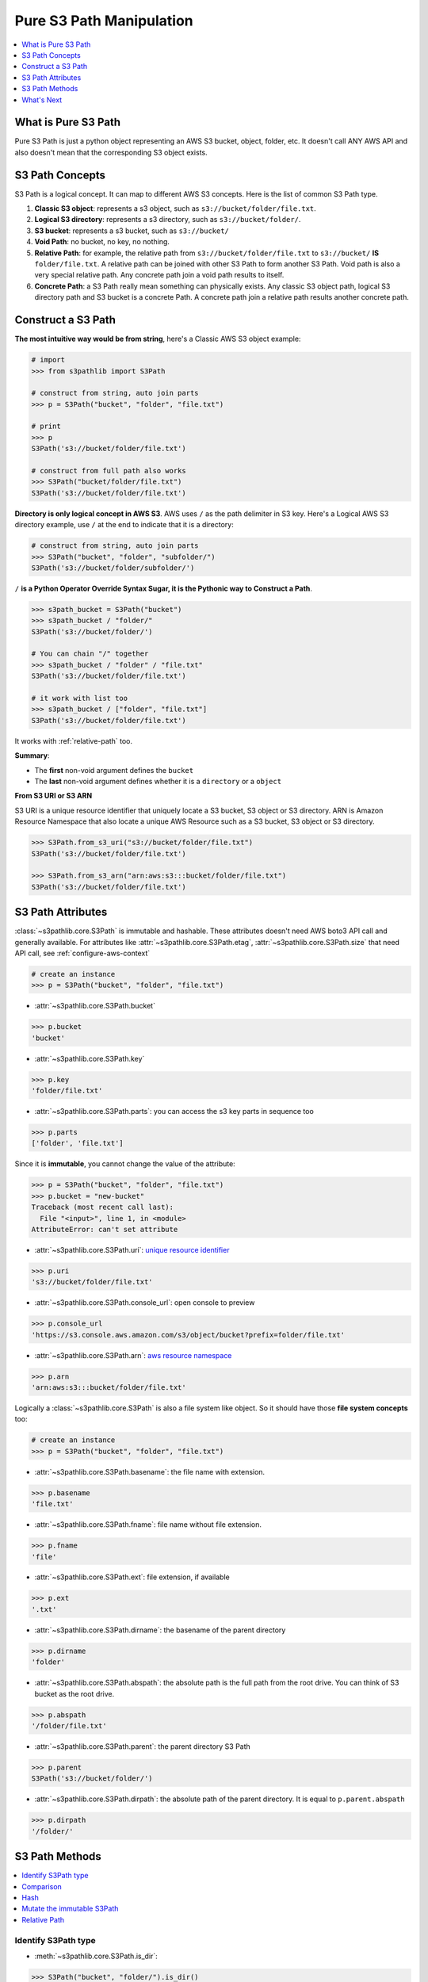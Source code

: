 .. _pure-s3-path-manipulation:

Pure S3 Path Manipulation
==============================================================================
.. contents::
    :class: this-will-duplicate-information-and-it-is-still-useful-here
    :depth: 1
    :local:


What is Pure S3 Path
------------------------------------------------------------------------------
Pure S3 Path is just a python object representing an AWS S3 bucket, object, folder, etc. It doesn't call ANY AWS API and also doesn't mean that the corresponding S3 object exists.


S3 Path Concepts
------------------------------------------------------------------------------
S3 Path is a logical concept. It can map to different AWS S3 concepts. Here is the list of common S3 Path type.

1. **Classic S3 object**: represents a s3 object, such as ``s3://bucket/folder/file.txt``.
2. **Logical S3 directory**: represents a s3 directory, such as ``s3://bucket/folder/``.
3. **S3 bucket**: represents a s3 bucket, such as ``s3://bucket/``
4. **Void Path**: no bucket, no key, no nothing.
5. **Relative Path**: for example, the relative path from ``s3://bucket/folder/file.txt`` to ``s3://bucket/`` **IS** ``folder/file.txt``. A relative path can be joined with other S3 Path to form another S3 Path. Void path is also a very special relative path. Any concrete path join a void path results to itself.
6. **Concrete Path**: a S3 Path really mean something can physically exists. Any classic S3 object path, logical S3 directory path and S3 bucket is a concrete Path. A concrete path join a relative path results another concrete path.


Construct a S3 Path
------------------------------------------------------------------------------
**The most intuitive way would be from string**, here's a Classic AWS S3 object example:

.. code-block:: python

    # import
    >>> from s3pathlib import S3Path

    # construct from string, auto join parts
    >>> p = S3Path("bucket", "folder", "file.txt")

    # print
    >>> p
    S3Path('s3://bucket/folder/file.txt')

    # construct from full path also works
    >>> S3Path("bucket/folder/file.txt")
    S3Path('s3://bucket/folder/file.txt')

**Directory is only logical concept in AWS S3**. AWS uses ``/`` as the path delimiter in S3 key. Here's a Logical AWS S3 directory example, use ``/`` at the end to indicate that it is a directory:

.. code-block:: python

    # construct from string, auto join parts
    >>> S3Path("bucket", "folder", "subfolder/")
    S3Path('s3://bucket/folder/subfolder/')

``/`` **is a Python Operator Override Syntax Sugar, it is the Pythonic way to Construct a Path**.

.. code-block:: python

    >>> s3path_bucket = S3Path("bucket")
    >>> s3path_bucket / "folder/"
    S3Path('s3://bucket/folder/')

    # You can chain "/" together
    >>> s3path_bucket / "folder" / "file.txt"
    S3Path('s3://bucket/folder/file.txt')

    # it work with list too
    >>> s3path_bucket / ["folder", "file.txt"]
    S3Path('s3://bucket/folder/file.txt')

It works with :ref:`relative-path` too.

**Summary**:

- The **first** non-void argument defines the ``bucket``
- The **last** non-void argument defines whether it is a ``directory`` or a ``object``

**From S3 URI or S3 ARN**

S3 URI is a unique resource identifier that uniquely locate a S3 bucket, S3 object or S3 directory. ARN is Amazon Resource Namespace that also locate a unique AWS Resource such as a S3 bucket, S3 object or S3 directory.

.. code-block:: python

    >>> S3Path.from_s3_uri("s3://bucket/folder/file.txt")
    S3Path('s3://bucket/folder/file.txt')

    >>> S3Path.from_s3_arn("arn:aws:s3:::bucket/folder/file.txt")
    S3Path('s3://bucket/folder/file.txt')


S3 Path Attributes
------------------------------------------------------------------------------
:class:`~s3pathlib.core.S3Path` is immutable and hashable. These attributes doesn't need AWS boto3 API call and generally available. For attributes like :attr:`~s3pathlib.core.S3Path.etag`, :attr:`~s3pathlib.core.S3Path.size` that need API call, see :ref:`configure-aws-context`

.. code-block:: python

    # create an instance
    >>> p = S3Path("bucket", "folder", "file.txt")

- :attr:`~s3pathlib.core.S3Path.bucket`

.. code-block:: python

    >>> p.bucket
    'bucket'

- :attr:`~s3pathlib.core.S3Path.key`

.. code-block:: python

    >>> p.key
    'folder/file.txt'

- :attr:`~s3pathlib.core.S3Path.parts`: you can access the s3 key parts in sequence too

.. code-block:: python

    >>> p.parts
    ['folder', 'file.txt']

Since it is **immutable**, you cannot change the value of the attribute:

.. code-block:: python

    >>> p = S3Path("bucket", "folder", "file.txt")
    >>> p.bucket = "new-bucket"
    Traceback (most recent call last):
      File "<input>", line 1, in <module>
    AttributeError: can't set attribute

- :attr:`~s3pathlib.core.S3Path.uri`: `unique resource identifier <https://docs.aws.amazon.com/AmazonS3/latest/userguide/access-bucket-intro.html>`_

.. code-block:: python

    >>> p.uri
    's3://bucket/folder/file.txt'

- :attr:`~s3pathlib.core.S3Path.console_url`: open console to preview

.. code-block:: python

    >>> p.console_url
    'https://s3.console.aws.amazon.com/s3/object/bucket?prefix=folder/file.txt'

- :attr:`~s3pathlib.core.S3Path.arn`: `aws resource namespace <https://docs.aws.amazon.com/general/latest/gr/aws-arns-and-namespaces.html>`_

.. code-block:: python

    >>> p.arn
    'arn:aws:s3:::bucket/folder/file.txt'

Logically a :class:`~s3pathlib.core.S3Path` is also a file system like object. So it should have those **file system concepts** too:

.. code-block:: python

    # create an instance
    >>> p = S3Path("bucket", "folder", "file.txt")

- :attr:`~s3pathlib.core.S3Path.basename`: the file name with extension.

.. code-block:: python

    >>> p.basename
    'file.txt'

- :attr:`~s3pathlib.core.S3Path.fname`: file name without file extension.

.. code-block:: python

    >>> p.fname
    'file'

- :attr:`~s3pathlib.core.S3Path.ext`: file extension, if available

.. code-block:: python

    >>> p.ext
    '.txt'

- :attr:`~s3pathlib.core.S3Path.dirname`: the basename of the parent directory

.. code-block:: python

    >>> p.dirname
    'folder'

- :attr:`~s3pathlib.core.S3Path.abspath`: the absolute path is the full path from the root drive. You can think of S3 bucket as the root drive.

.. code-block:: python

    >>> p.abspath
    '/folder/file.txt'

- :attr:`~s3pathlib.core.S3Path.parent`: the parent directory S3 Path

.. code-block:: python

    >>> p.parent
    S3Path('s3://bucket/folder/')

- :attr:`~s3pathlib.core.S3Path.dirpath`: the absolute path of the parent directory. It is equal to ``p.parent.abspath``

.. code-block:: python

    >>> p.dirpath
    '/folder/'


S3 Path Methods
------------------------------------------------------------------------------
.. contents::
    :class: this-will-duplicate-information-and-it-is-still-useful-here
    :depth: 1
    :local:


Identify S3Path type
~~~~~~~~~~~~~~~~~~~~~~~~~~~~~~~~~~~~~~~~~~~~~~~~~~~~~~~~~~~~~~~~~~~~~~~~~~~~~~
- :meth:`~s3pathlib.core.S3Path.is_dir`:

.. code-block:: python

    >>> S3Path("bucket", "folder/").is_dir()
    True

- :meth:`~s3pathlib.core.S3Path.is_file`:

.. code-block:: python

    >>> S3Path("bucket", "file.txt").is_file()
    True

- :meth:`~s3pathlib.core.S3Path.is_bucket`:

.. code-block:: python

    >>> S3Path("bucket").is_bucket()
    True

- :meth:`~s3pathlib.core.S3Path.is_void`:

.. code-block:: python

    >>> S3Path().is_void()
    True

- :meth:`~s3pathlib.core.S3Path.is_relpath`:

.. code-block:: python

    >>> S3Path("bucket", "folder/").relative_to(S3Path("bucket")).is_relpath()
    True

Comparison
~~~~~~~~~~~~~~~~~~~~~~~~~~~~~~~~~~~~~~~~~~~~~~~~~~~~~~~~~~~~~~~~~~~~~~~~~~~~~~
Since S3Path can convert to S3 URI, it should be able to compare to each other.

.. code-block:: python

    >>> S3Path("bucket/file.txt") == S3Path("bucket/file.txt")
    True

    >>> S3Path("bucket") == S3Path("bucket")
    True

    >>> S3Path("bucket1") == S3Path("bucket2")
    False

    >>> S3Path("bucket1") < S3Path("bucket2")
    True

    >>> S3Path("bucket1") <= S3Path("bucket2")
    True

    >>> S3Path("bucket/a/1.txt") > S3Path("bucket/a/")
    True

    >>> S3Path("bucket/a/1.txt") < S3Path("bucket/a/2.txt")
    True

Hash
~~~~~~~~~~~~~~~~~~~~~~~~~~~~~~~~~~~~~~~~~~~~~~~~~~~~~~~~~~~~~~~~~~~~~~~~~~~~~~
``S3Path`` is :meth:`hashable <~s3pathlib.core.S3Path.__hash__>`.

.. code-block:: python

    >>> p1 = S3Path("bucket", "1.txt")
    >>> p2 = S3Path("bucket", "2.txt")
    >>> p3 = S3Path("bucket", "3.txt")
    >>> set1 = {p1, p2}
    >>> set2 = {p2, p3}

    # union
    >>> set1.union(set2)
    {S3Path('s3://bucket/1.txt'), S3Path('s3://bucket/2.txt'), S3Path('s3://bucket/3.txt')}

    # intersection
    >>> set1.intersection(set2)
    {S3Path('s3://bucket/2.txt')}

    # difference
    >>> set1.difference(set2)
    {S3Path('s3://bucket/1.txt')}


Mutate the immutable S3Path
~~~~~~~~~~~~~~~~~~~~~~~~~~~~~~~~~~~~~~~~~~~~~~~~~~~~~~~~~~~~~~~~~~~~~~~~~~~~~~
- :meth:`~s3pathlib.core.S3Path.copy`: create a copy of this S3Path, but completely different because it is immutable.

.. code-block:: python

    >>> p1 = S3Path("bucket", "folder", "file.txt")
    >>> p2 = p1.copy()

    >>> p1 == p2
    True

    >>> p1 is p2
    False

- :meth:`~s3pathlib.core.S3Path.change`: Create a new S3Path by replacing part of the attributes.

.. code-block:: python

    >>> p = S3Path("bkt", "a", "b", "c.jpg")

    >>> p.change(new_bucket="bkt1").uri
    's3://bkt1/a/b/c.jpg'

    >>> p.change(new_abspath="x/y/z.png").uri
    's3://bkt/x/y/z.png'

    >>> p.change(new_ext=".png").uri
    's3://bkt/a/b/c.png'

    >>> p.change(new_fname="d").uri
    's3://bkt/a/b/d.jpg'

    >>> p.change(new_basename="d.png").uri
    's3://bkt/a/b/d.png'
    >>> p1.is_dir()
    False

    >>> p.change(new_basename="d/").uri
    's3://bkt/a/b/d/'
    >>> p1.is_dir()
    True

    >>> p.change(new_dirname="d/").uri
    's3://bkt/a/d/c.jpg'

    >>> p.change(new_dirpath="x/y/").uri
    's3://bkt/x/y/c.jpg'

- :meth:`~s3pathlib.core.S3Path.join_path`: join with other relative paths to form another path

.. code-block:: python

    # create some s3path
    >>> p1 = S3Path("bucket", "folder", "subfolder", "file.txt")
    >>> p2 = p1.parent
    >>> relpath1 = p1.relative_to(p2)

    # preview value
    >>> p1
    S3Path('s3://bucket/folder/subfolder/file.txt')
    >>> p2
    S3Path('s3://bucket/folder/subfolder/')
    >>> relpath1
    S3Path('file.txt')

    # join one relative path
    >>> p2.join_path(relpath1)
    S3Path('s3://bucket/folder/subfolder/file.txt')

    # join multiple relative path
    >>> p3 = p2.parent
    >>> relpath2 = p2.relative_to(p3)
    >>> p3.join_path(relpath2, relpath1)
    S3Path('s3://bucket/folder/subfolder/file.txt')

.. _relative-path:

Relative Path
~~~~~~~~~~~~~~~~~~~~~~~~~~~~~~~~~~~~~~~~~~~~~~~~~~~~~~~~~~~~~~~~~~~~~~~~~~~~~~
- :meth:`~s3pathlib.core.S3Path.relative_to`: calculate the relative path between two path, the "to path" has to be "shorter than" the "from path"

.. code-block:: python

    >>> S3Path("bucket", "a/b/c").relative_to(S3Path("bucket", "a")).parts
    ['b', 'c']

    >>> S3Path("bucket", "a").relative_to(S3Path("bucket", "a")).parts
    []

    >>> S3Path("bucket", "a").relative_to(S3Path("bucket", "a/b/c")).parts
    ValueError ...

- The ``-`` operator override provide a syntax sugar for ``relative_to`` method

.. code-block:: python

    >>> S3Path("bucket", "a/b/c") - S3Path("bucket", "a")
    ['b', 'c']



What's Next
------------------------------------------------------------------------------
Since then everything is not talking to AWS yet, let's learn how to make some AWS S3 API call using ``s3pathlib``.

Go :ref:`stateless-s3-api`
